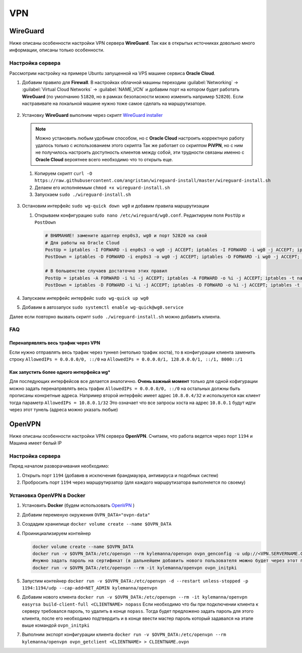 .. |br| raw:: html

   <br />

VPN
###

WireGuard
*********

Ниже описаны особенности настройки VPN сервера **WireGuard**. Так как в открытых источниках довольно
много информации, описаны только особенности.

Настройка сервера
=================

Рассмотрим настройку на примере Ubuntu запущенной на VPS машине сервиса **Oracle Cloud**.

#. Добавим правило для **Firewall**. В настройках облачной машины переходим  :guilabel:`Networking` -> :guilabel:`Virtual Cloud Networks`  -> :guilabel:`NAME_VCN`
   и добавим порт на котором будет работать **WireGuard** (по умолчанию ``51820``, но в рамках безопасности можно изменить например ``52820``). Если настравивате
   на локальной машине нужно тоже самое сделать на маршрутизаторе.

   .. figure:: linux_image/vpn/oracle_rules_wg.png

#. Установку **WireGuard** выполним через скрипт `WireGuard installer <https://github.com/angristan/wireguard-install/>`_ 

   .. note:: 
      Можно установить любым удобным способом, но с **Oracle Cloud** настроить корректную работу удалось только с использованием этого скрипта
      Так же работает со скриптом **PiVPN**, но с ним не получилось настроить доступность клиентов между собой, эти трудности связаны именно с 
      **Oracle Cloud** вероятнее всего необходимо что то открыть еще.

   #. Копируем скрипт ``curl -O https://raw.githubusercontent.com/angristan/wireguard-install/master/wireguard-install.sh``
   #. Делаем его исполняемым ``chmod +x wireguard-install.sh``
   #. Запускаем ``sudo ./wireguard-install.sh``
   
   .. figure:: linux_image/vpn/wg_angristan_script.png

#. Остановим интерфейс ``sudo wg-quick down wg0`` и добавим правила маршрутизации

   #. Открываем конфигурацию ``sudo nano /etc/wireguard/wg0.conf``. Редактируем поля ``PostUp`` и ``PostDown``

      .. code-block:: ini
   
         # ВНИМАНИЕ! замените адаптер enp0s3, wg0 и порт 52820 на свой
         # Для работы на Oracle Cloud
         PostUp = iptables -I FORWARD -i enp0s3 -o wg0 -j ACCEPT; iptables -I FORWARD -i wg0 -j ACCEPT; iptables -t nat -A POSTROUTING -o enp0s3 -j MASQUERADE; ip6tables -A FORWARD -i wg0 -j ACCEPT; ip6tables -t nat -A POSTROUTING -o enp0s3 -j MASQUERADE; iptables -I INPUT -i enp0s3 -p udp --dport 52820 -m state --state NEW,ESTABLISHED -j ACCEPT
         PostDown = iptables -D FORWARD -i enp0s3 -o wg0 -j ACCEPT; iptables -D FORWARD -i wg0 -j ACCEPT; iptables -t nat -D POSTROUTING -o enp0s3 -j MASQUERADE; ip6tables -D FORWARD -i wg0 -j ACCEPT; ip6tables -t nat -D POSTROUTING -o enp0s3 -j MASQUERADE; sudo iptables -D INPUT -i enp0s3 -p udp --dport 52820 -m state --state NEW,ESTABLISHED -j ACCEPT

         # В большенстве случаев достаточно этих правил
         PostUp = iptables -A FORWARD -i %i -j ACCEPT; iptables -A FORWARD -o %i -j ACCEPT; iptables -t nat -A POSTROUTING -o enp0s3 -j MASQUERADE
         PostDown = iptables -D FORWARD -i %i -j ACCEPT; iptables -D FORWARD -o %i -j ACCEPT; iptables -t nat -D POSTROUTING -o enp0s3 -j MASQUERADE

#. Запускаем интерфейс интерфейс ``sudo wg-quick up wg0``        

#. Добавим в автозапуск ``sudo systemctl enable wg-quick@wg0.service``

Далее если повторно вызвать скрипт ``sudo ./wireguard-install.sh`` можно добавить клиента.

FAQ
===

Перенапрявлять весь трафик через VPN
~~~~~~~~~~~~~~~~~~~~~~~~~~~~~~~~~~~~

Если нужно отправлять весь трафик через туннел (нетолько трафик хоста), то в конфигурации клиента заменить строку 
``AllowedIPs = 0.0.0.0/0, ::/0`` на ``AllowedIPs = 0.0.0.0/1, 128.0.0.0/1, ::/1, 8000::/1``

Как запустить более одного интерфейса wg*
~~~~~~~~~~~~~~~~~~~~~~~~~~~~~~~~~~~~~~~~~

Для последующих интерфейсов все делается аналогично. **Очень важный момент** только для одной кофигурации
можно задать перенапрявлять весь трафик ``AllowedIPs = 0.0.0.0/0, ::/0`` на остальных должны быть прописаны конкретные адреса.
Например второй интерфейс имеет адрес ``10.8.0.4/32`` и используется как клиент тогда параметр ``AllowedIPs = 10.8.0.1/32``
Это означает что все запросы хоста на адрес ``10.8.0.1`` будут идти через этот тунель (адреса можно указать любые)

OpenVPN
*******

Ниже описаны особенности настройки VPN сервера **OpenVPN**. Считаем, что работа ведется через порт ``1194`` и 
Машина имеет белый IP 

Настройка сервера
=================

Перед началом разворачивания необходимо:

#. Открыть порт ``1194`` (добавив в исключения брандмауэра, антивируса и подобных систем)
#. Пробросить порт ``1194`` через маршрутирзатор (для каждого маршрутизатора выполняется по своему)

Установка OpenVPN в Docker
==========================

#. Установить **Docker** (будем использовать `OpenVPN <https://hub.docker.com/r/kylemanna/openvpn/>`_ )
#. Добавим переменую окружения ``OVPN_DATA="ovpn-data"``
#. Создадим хранилище ``docker volume create --name $OVPN_DATA``
#. Проинициализируем контейнер 

   .. code-block:: bash

      docker volume create --name $OVPN_DATA
      docker run -v $OVPN_DATA:/etc/openvpn --rm kylemanna/openvpn ovpn_genconfig -u udp://<VPN.SERVERNAME.COM>
      #нужно задать пароль на сертификат (в дальнейшем добавить нового пользователя можно будет через этот пароль!!! его необходимо запомнить)
      docker run -v $OVPN_DATA:/etc/openvpn --rm -it kylemanna/openvpn ovpn_initpki 
#. Запустим контейнер ``docker run -v $OVPN_DATA:/etc/openvpn -d --restart unless-stopped -p 1194:1194/udp --cap-add=NET_ADMIN kylemanna/openvpn``
#. Добавим нового клиента ``docker run -v $OVPN_DATA:/etc/openvpn --rm -it kylemanna/openvpn easyrsa build-client-full <CLIENTNAME> nopass``
   Если необходимо что бы при подключении клиента к серверу требовался пароль, то удалить в конце ``nopass``. 
   Тогда будет предложено задать пароль для этого клиента, после его необходимо подтвердить и в конце ввести мастер пароль который задавался на этапе выше
   командой ``ovpn_initpki``
#. Выполним экспорт конфигурации клиента ``docker run -v $OVPN_DATA:/etc/openvpn --rm kylemanna/openvpn ovpn_getclient <CLIENTNAME> > CLIENTNAME.ovpn``